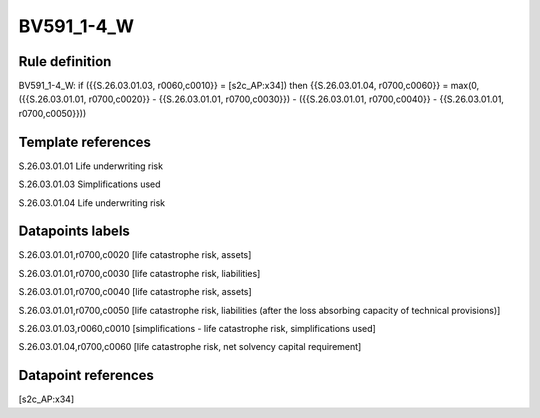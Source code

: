 ===========
BV591_1-4_W
===========

Rule definition
---------------

BV591_1-4_W: if ({{S.26.03.01.03, r0060,c0010}} = [s2c_AP:x34]) then {{S.26.03.01.04, r0700,c0060}} = max(0, ({{S.26.03.01.01, r0700,c0020}} - {{S.26.03.01.01, r0700,c0030}}) - ({{S.26.03.01.01, r0700,c0040}} - {{S.26.03.01.01, r0700,c0050}}))


Template references
-------------------

S.26.03.01.01 Life underwriting risk

S.26.03.01.03 Simplifications used

S.26.03.01.04 Life underwriting risk


Datapoints labels
-----------------

S.26.03.01.01,r0700,c0020 [life catastrophe risk, assets]

S.26.03.01.01,r0700,c0030 [life catastrophe risk, liabilities]

S.26.03.01.01,r0700,c0040 [life catastrophe risk, assets]

S.26.03.01.01,r0700,c0050 [life catastrophe risk, liabilities (after the loss absorbing capacity of technical provisions)]

S.26.03.01.03,r0060,c0010 [simplifications - life catastrophe risk, simplifications used]

S.26.03.01.04,r0700,c0060 [life catastrophe risk, net solvency capital requirement]



Datapoint references
--------------------

[s2c_AP:x34]